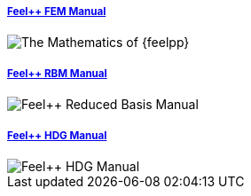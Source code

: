 
++++
<div class="row">
<div class="small-4 columns">
  <div class="panel"><h5><a href="/math/fem">Feel++ FEM Manual</a></h5>
  <img class="thumbnail" src="/images/cover_small.jpg" alt="The Mathematics of {feelpp}">
  </div>
  </div>
<div class="small-4 columns">
<div class="panel"><h5><a href="/math/rbm/">Feel++ RBM Manual</a></h5>
    <img class="thumbnail" src="/images/cover_small.jpg" alt="Feel++ Reduced Basis Manual">
    </div></div>
<div class="small-4 columns">
<div class="panel"><h5><a href="/math/hdg/">Feel++ HDG Manual</a></h5>
    <img class="thumbnail" src="/images/cover_small.jpg" alt="Feel++ HDG Manual">
</div></div>
</div>

++++

